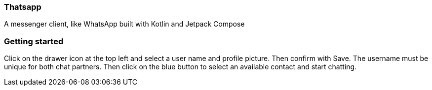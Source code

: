 === Thatsapp
A messenger client, like WhatsApp built with Kotlin and Jetpack Compose

=== Getting started
Click on the drawer icon at the top left and select a user name and profile picture.
Then confirm with Save.
The username must be unique for both chat partners.
Then click on the blue button to select an available contact and start chatting.
